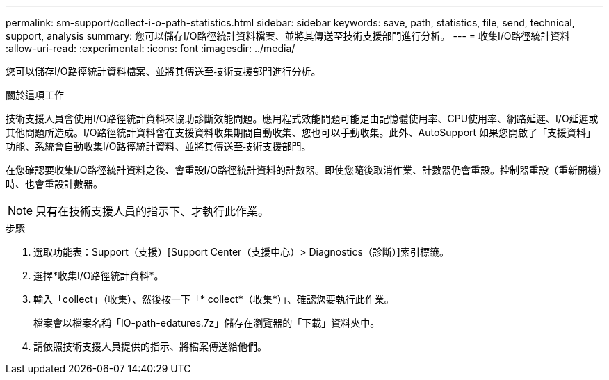 ---
permalink: sm-support/collect-i-o-path-statistics.html 
sidebar: sidebar 
keywords: save, path, statistics, file, send, technical, support, analysis 
summary: 您可以儲存I/O路徑統計資料檔案、並將其傳送至技術支援部門進行分析。 
---
= 收集I/O路徑統計資料
:allow-uri-read: 
:experimental: 
:icons: font
:imagesdir: ../media/


[role="lead"]
您可以儲存I/O路徑統計資料檔案、並將其傳送至技術支援部門進行分析。

.關於這項工作
技術支援人員會使用I/O路徑統計資料來協助診斷效能問題。應用程式效能問題可能是由記憶體使用率、CPU使用率、網路延遲、I/O延遲或其他問題所造成。I/O路徑統計資料會在支援資料收集期間自動收集、您也可以手動收集。此外、AutoSupport 如果您開啟了「支援資料」功能、系統會自動收集I/O路徑統計資料、並將其傳送至技術支援部門。

在您確認要收集I/O路徑統計資料之後、會重設I/O路徑統計資料的計數器。即使您隨後取消作業、計數器仍會重設。控制器重設（重新開機）時、也會重設計數器。

[NOTE]
====
只有在技術支援人員的指示下、才執行此作業。

====
.步驟
. 選取功能表：Support（支援）[Support Center（支援中心）> Diagnostics（診斷）]索引標籤。
. 選擇*收集I/O路徑統計資料*。
. 輸入「collect」（收集）、然後按一下「* collect*（收集*）」、確認您要執行此作業。
+
檔案會以檔案名稱「IO-path-edatures.7z」儲存在瀏覽器的「下載」資料夾中。

. 請依照技術支援人員提供的指示、將檔案傳送給他們。

